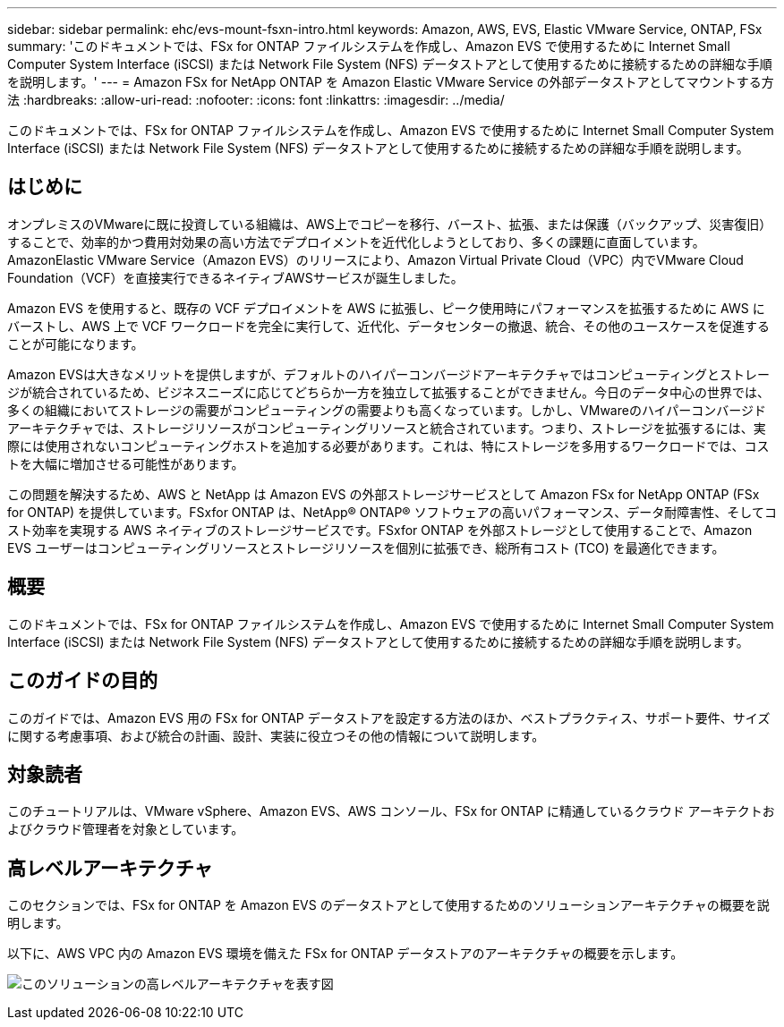 ---
sidebar: sidebar 
permalink: ehc/evs-mount-fsxn-intro.html 
keywords: Amazon, AWS, EVS, Elastic VMware Service, ONTAP, FSx 
summary: 'このドキュメントでは、FSx for ONTAP ファイルシステムを作成し、Amazon EVS で使用するために Internet Small Computer System Interface (iSCSI) または Network File System (NFS) データストアとして使用するために接続するための詳細な手順を説明します。' 
---
= Amazon FSx for NetApp ONTAP を Amazon Elastic VMware Service の外部データストアとしてマウントする方法
:hardbreaks:
:allow-uri-read: 
:nofooter: 
:icons: font
:linkattrs: 
:imagesdir: ../media/


[role="lead"]
このドキュメントでは、FSx for ONTAP ファイルシステムを作成し、Amazon EVS で使用するために Internet Small Computer System Interface (iSCSI) または Network File System (NFS) データストアとして使用するために接続するための詳細な手順を説明します。



== はじめに

オンプレミスのVMwareに既に投資している組織は、AWS上でコピーを移行、バースト、拡張、または保護（バックアップ、災害復旧）することで、効率的かつ費用対効果の高い方法でデプロイメントを近代化しようとしており、多くの課題に直面しています。AmazonElastic VMware Service（Amazon EVS）のリリースにより、Amazon Virtual Private Cloud（VPC）内でVMware Cloud Foundation（VCF）を直接実行できるネイティブAWSサービスが誕生しました。

Amazon EVS を使用すると、既存の VCF デプロイメントを AWS に拡張し、ピーク使用時にパフォーマンスを拡張するために AWS にバーストし、AWS 上で VCF ワークロードを完全に実行して、近代化、データセンターの撤退、統合、その他のユースケースを促進することが可能になります。

Amazon EVSは大きなメリットを提供しますが、デフォルトのハイパーコンバージドアーキテクチャではコンピューティングとストレージが統合されているため、ビジネスニーズに応じてどちらか一方を独立して拡張することができません。今日のデータ中心の世界では、多くの組織においてストレージの需要がコンピューティングの需要よりも高くなっています。しかし、VMwareのハイパーコンバージドアーキテクチャでは、ストレージリソースがコンピューティングリソースと統合されています。つまり、ストレージを拡張するには、実際には使用されないコンピューティングホストを追加する必要があります。これは、特にストレージを多用するワークロードでは、コストを大幅に増加させる可能性があります。

この問題を解決するため、AWS と NetApp は Amazon EVS の外部ストレージサービスとして Amazon FSx for NetApp ONTAP (FSx for ONTAP) を提供しています。FSxfor ONTAP は、NetApp® ONTAP® ソフトウェアの高いパフォーマンス、データ耐障害性、そしてコスト効率を実現する AWS ネイティブのストレージサービスです。FSxfor ONTAP を外部ストレージとして使用することで、Amazon EVS ユーザーはコンピューティングリソースとストレージリソースを個別に拡張でき、総所有コスト (TCO) を最適化できます。



== 概要

このドキュメントでは、FSx for ONTAP ファイルシステムを作成し、Amazon EVS で使用するために Internet Small Computer System Interface (iSCSI) または Network File System (NFS) データストアとして使用するために接続するための詳細な手順を説明します。



== このガイドの目的

このガイドでは、Amazon EVS 用の FSx for ONTAP データストアを設定する方法のほか、ベストプラクティス、サポート要件、サイズに関する考慮事項、および統合の計画、設計、実装に役立つその他の情報について説明します。



== 対象読者

このチュートリアルは、VMware vSphere、Amazon EVS、AWS コンソール、FSx for ONTAP に精通しているクラウド アーキテクトおよびクラウド管理者を対象としています。



== 高レベルアーキテクチャ

このセクションでは、FSx for ONTAP を Amazon EVS のデータストアとして使用するためのソリューションアーキテクチャの概要を説明します。

以下に、AWS VPC 内の Amazon EVS 環境を備えた FSx for ONTAP データストアのアーキテクチャの概要を示します。

image:evs-mount-fsxn-01.png["このソリューションの高レベルアーキテクチャを表す図"]
